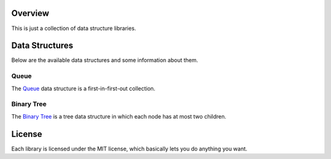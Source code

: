 Overview
========

This is just a collection of data structure libraries.


Data Structures
===============

Below are the available data structures and some information about them.

Queue
-----

The Queue_ data structure is a first-in-first-out collection.

.. _queue: http://en.wikipedia.org/wiki/Queue_(data_structure)


Binary Tree
-----------

The `Binary Tree`_ is a tree data structure in which each node has at most two children.

.. _Binary Tree: http://en.wikipedia.org/wiki/Binary_tree

License
=======

Each library is licensed under the MIT license, which basically lets you
do anything you want.
